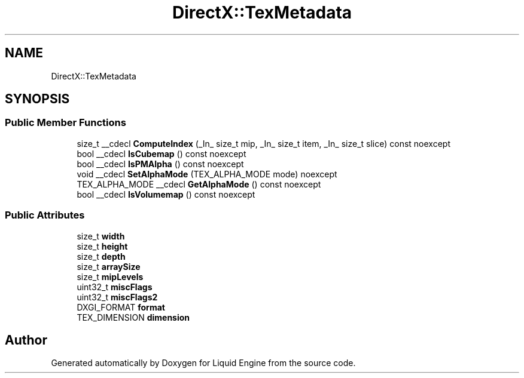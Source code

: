 .TH "DirectX::TexMetadata" 3 "Fri Aug 11 2023" "Liquid Engine" \" -*- nroff -*-
.ad l
.nh
.SH NAME
DirectX::TexMetadata
.SH SYNOPSIS
.br
.PP
.SS "Public Member Functions"

.in +1c
.ti -1c
.RI "size_t __cdecl \fBComputeIndex\fP (_In_ size_t mip, _In_ size_t item, _In_ size_t slice) const noexcept"
.br
.ti -1c
.RI "bool __cdecl \fBIsCubemap\fP () const noexcept"
.br
.ti -1c
.RI "bool __cdecl \fBIsPMAlpha\fP () const noexcept"
.br
.ti -1c
.RI "void __cdecl \fBSetAlphaMode\fP (TEX_ALPHA_MODE mode) noexcept"
.br
.ti -1c
.RI "TEX_ALPHA_MODE __cdecl \fBGetAlphaMode\fP () const noexcept"
.br
.ti -1c
.RI "bool __cdecl \fBIsVolumemap\fP () const noexcept"
.br
.in -1c
.SS "Public Attributes"

.in +1c
.ti -1c
.RI "size_t \fBwidth\fP"
.br
.ti -1c
.RI "size_t \fBheight\fP"
.br
.ti -1c
.RI "size_t \fBdepth\fP"
.br
.ti -1c
.RI "size_t \fBarraySize\fP"
.br
.ti -1c
.RI "size_t \fBmipLevels\fP"
.br
.ti -1c
.RI "uint32_t \fBmiscFlags\fP"
.br
.ti -1c
.RI "uint32_t \fBmiscFlags2\fP"
.br
.ti -1c
.RI "DXGI_FORMAT \fBformat\fP"
.br
.ti -1c
.RI "TEX_DIMENSION \fBdimension\fP"
.br
.in -1c

.SH "Author"
.PP 
Generated automatically by Doxygen for Liquid Engine from the source code\&.
